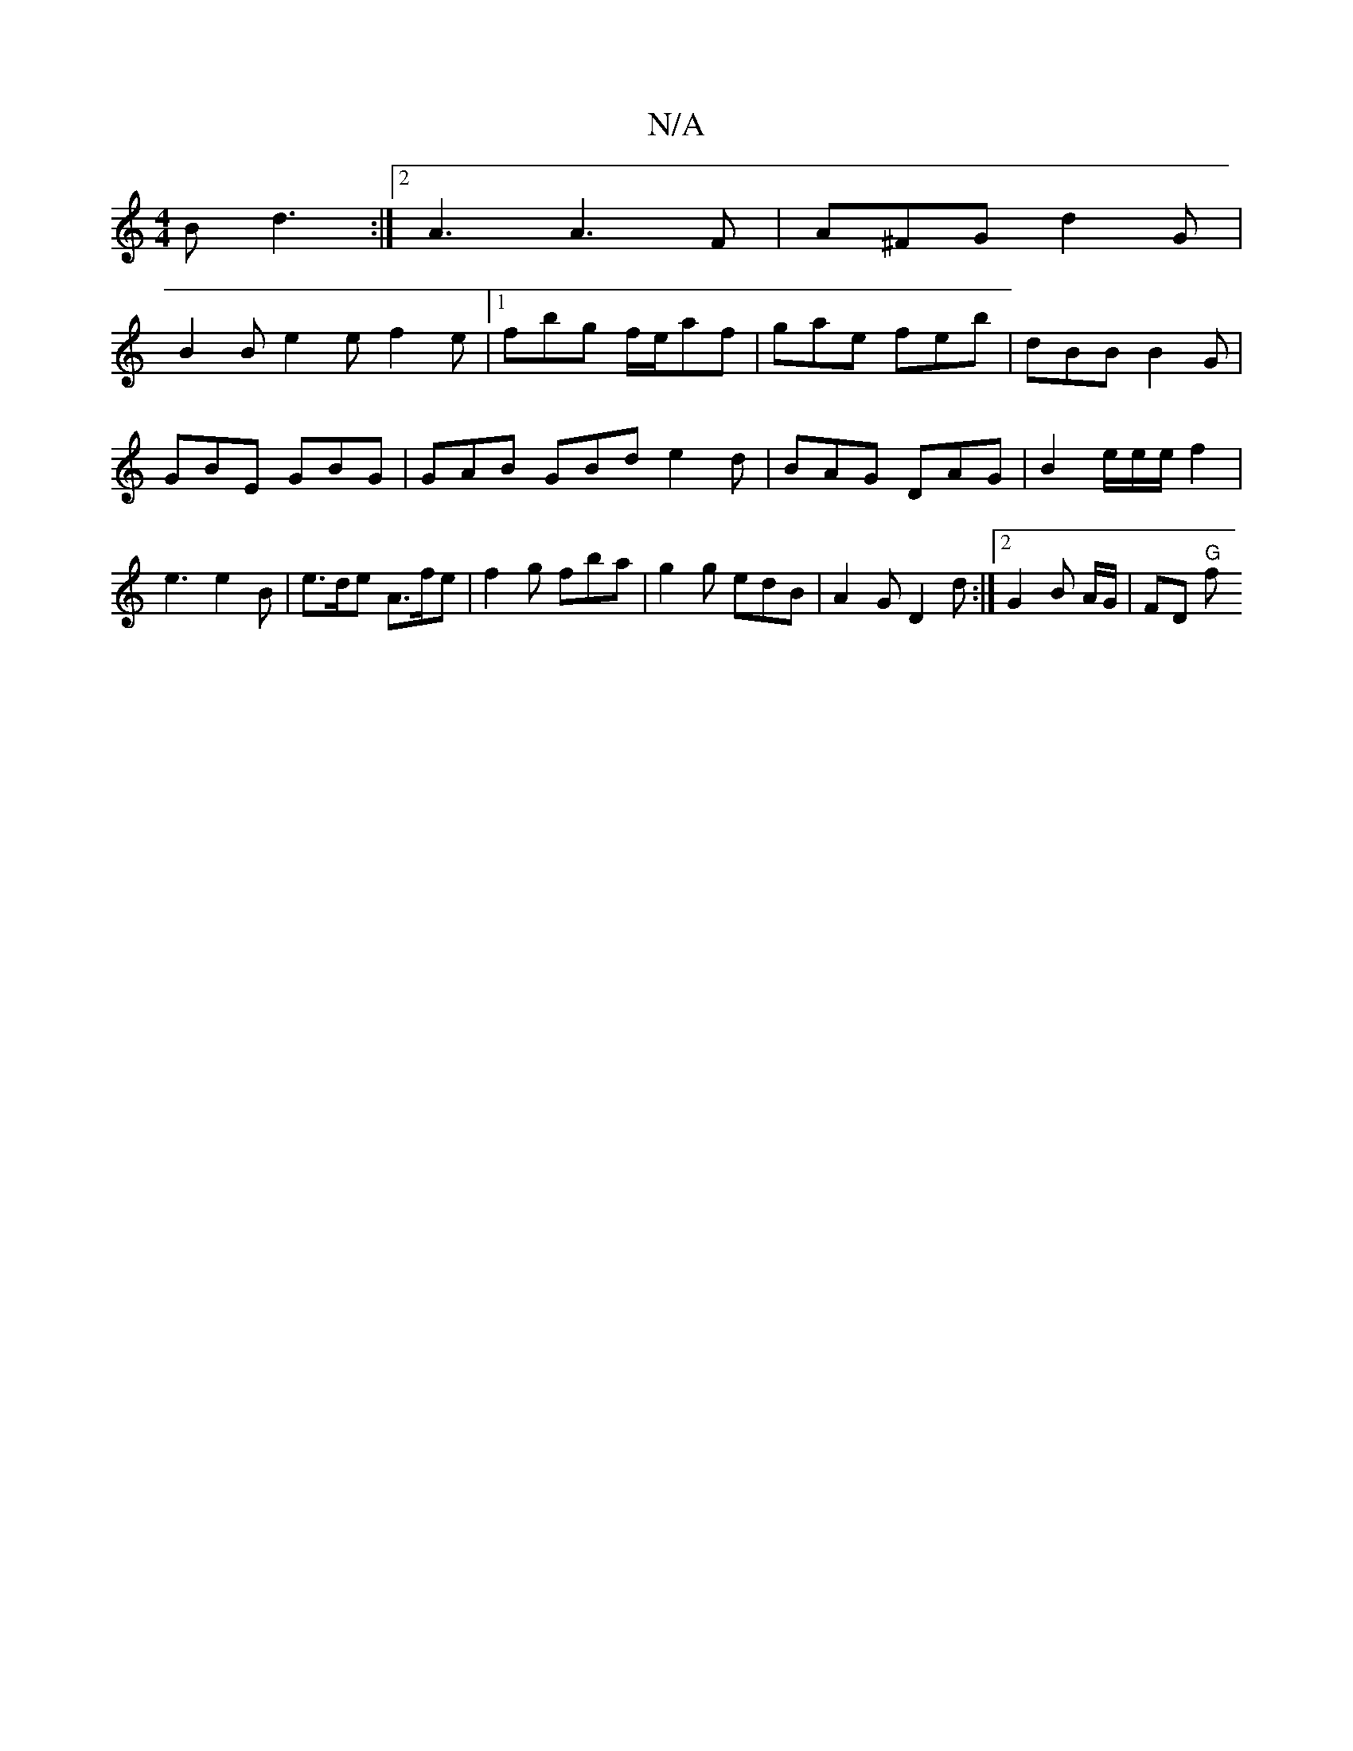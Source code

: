 X:1
T:N/A
M:4/4
R:N/A
K:Cmajor
 B d3 :|2 A3 A3F|A^FG d2G |
B2 B e2e f2 e | [1 fbg f/e/af | gae feb | dBB B2 G | GBE GBG | GAB GBd e2d|BAG DAG|B2e/2e/2e/f2|e3 e2 B|e>de A>fe | f2 g fba | g2g edB | A2 G D2 d :|2 G2 B A/G/|FD "G"!so!f